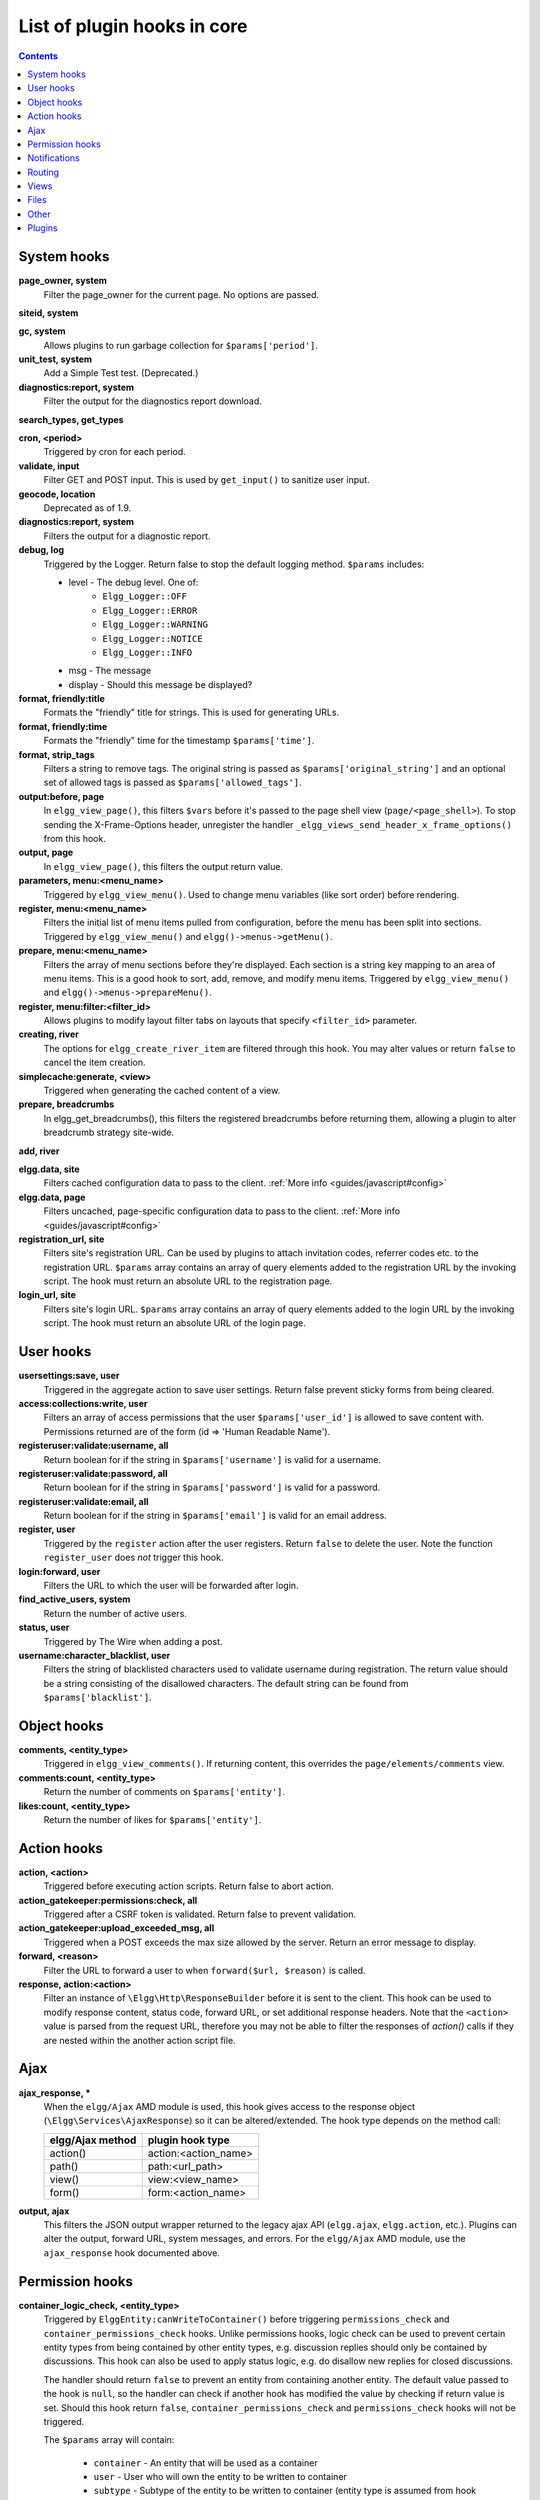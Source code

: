 List of plugin hooks in core
############################

.. contents:: Contents
   :local:
   :depth: 1

System hooks
============

**page_owner, system**
	Filter the page_owner for the current page. No options are passed.

**siteid, system**

**gc, system**
	Allows plugins to run garbage collection for ``$params['period']``.

**unit_test, system**
	Add a Simple Test test. (Deprecated.)

**diagnostics:report, system**
	Filter the output for the diagnostics report download.

**search_types, get_types**

**cron, <period>**
	Triggered by cron for each period.

**validate, input**
	Filter GET and POST input. This is used by ``get_input()`` to sanitize user input.

**geocode, location**
	Deprecated as of 1.9.

**diagnostics:report, system**
	Filters the output for a diagnostic report.

**debug, log**
	Triggered by the Logger. Return false to stop the default logging method. ``$params`` includes:

	* level - The debug level. One of:
		* ``Elgg_Logger::OFF``
		* ``Elgg_Logger::ERROR``
		* ``Elgg_Logger::WARNING``
		* ``Elgg_Logger::NOTICE``
		* ``Elgg_Logger::INFO``
	* msg - The message
	* display - Should this message be displayed?

**format, friendly:title**
	Formats the "friendly" title for strings. This is used for generating URLs.

**format, friendly:time**
	Formats the "friendly" time for the timestamp ``$params['time']``.

**format, strip_tags**
	Filters a string to remove tags. The original string is passed as ``$params['original_string']``
	and an optional set of allowed tags is passed as ``$params['allowed_tags']``.

**output:before, page**
    In ``elgg_view_page()``, this filters ``$vars`` before it's passed to the page shell
    view (``page/<page_shell>``). To stop sending the X-Frame-Options header, unregister the
    handler ``_elgg_views_send_header_x_frame_options()`` from this hook.

**output, page**
    In ``elgg_view_page()``, this filters the output return value.

**parameters, menu:<menu_name>**
	Triggered by ``elgg_view_menu()``. Used to change menu variables (like sort order) before rendering.

**register, menu:<menu_name>**
	Filters the initial list of menu items pulled from configuration, before the menu has been split into
	sections. Triggered by ``elgg_view_menu()`` and ``elgg()->menus->getMenu()``.

**prepare, menu:<menu_name>**
	Filters the array of menu sections before they're displayed. Each section is a string key mapping to
	an area of menu items. This is a good hook to sort, add, remove, and modify menu items. Triggered by
	``elgg_view_menu()`` and ``elgg()->menus->prepareMenu()``.

**register, menu:filter:<filter_id>**
	Allows plugins to modify layout filter tabs on layouts that specify ``<filter_id>`` parameter.

**creating, river**
	The options for ``elgg_create_river_item`` are filtered through this hook. You may alter values
	or return ``false`` to cancel the item creation.

**simplecache:generate, <view>**
	Triggered when generating the cached content of a view.

**prepare, breadcrumbs**
    In elgg_get_breadcrumbs(), this filters the registered breadcrumbs before
    returning them, allowing a plugin to alter breadcrumb strategy site-wide.

**add, river**

**elgg.data, site**
   Filters cached configuration data to pass to the client. :ref:`More info <guides/javascript#config>`

**elgg.data, page**
   Filters uncached, page-specific configuration data to pass to the client. :ref:`More info <guides/javascript#config>`

**registration_url, site**
   Filters site's registration URL. Can be used by plugins to attach invitation codes, referrer codes etc. to the registration URL.
   ``$params`` array contains an array of query elements added to the registration URL by the invoking script.
   The hook must return an absolute URL to the registration page.

**login_url, site**
   Filters site's login URL.
   ``$params`` array contains an array of query elements added to the login URL by the invoking script.
   The hook must return an absolute URL of the login page.

User hooks
==========

**usersettings:save, user**
	Triggered in the aggregate action to save user settings. Return false prevent sticky
	forms from being cleared.

**access:collections:write, user**
	Filters an array of access permissions that the user ``$params['user_id']`` is allowed to save
	content with. Permissions returned are of the form (id => 'Human Readable Name').

**registeruser:validate:username, all**
	Return boolean for if the string in ``$params['username']`` is valid for a username.

**registeruser:validate:password, all**
	Return boolean for if the string in ``$params['password']`` is valid for a password.

**registeruser:validate:email, all**
	Return boolean for if the string in ``$params['email']`` is valid for an email address.

**register, user**
	Triggered by the ``register`` action after the user registers. Return ``false`` to delete the user.
	Note the function ``register_user`` does *not* trigger this hook.

**login:forward, user**
    Filters the URL to which the user will be forwarded after login.

**find_active_users, system**
	Return the number of active users.

**status, user**
	Triggered by The Wire when adding a post.

**username:character_blacklist, user**
	Filters the string of blacklisted characters used to validate username during registration.
	The return value should be a string consisting of the disallowed characters. The default
	string can be found from ``$params['blacklist']``.

Object hooks
============

**comments, <entity_type>**
	Triggered in ``elgg_view_comments()``. If returning content, this overrides the
	``page/elements/comments`` view.

**comments:count, <entity_type>**
	Return the number of comments on ``$params['entity']``.

**likes:count, <entity_type>**
	Return the number of likes for ``$params['entity']``.

Action hooks
============

**action, <action>**
	Triggered before executing action scripts. Return false to abort action.

**action_gatekeeper:permissions:check, all**
	Triggered after a CSRF token is validated. Return false to prevent validation.

**action_gatekeeper:upload_exceeded_msg, all**
	Triggered when a POST exceeds the max size allowed by the server. Return an error message
	to display.

**forward, <reason>**
	Filter the URL to forward a user to when ``forward($url, $reason)`` is called.

**response, action:<action>**
    Filter an instance of ``\Elgg\Http\ResponseBuilder`` before it is sent to the client.
    This hook can be used to modify response content, status code, forward URL, or set additional response headers.
    Note that the ``<action>`` value is parsed from the request URL, therefore you may not be able to filter
    the responses of `action()` calls if they are nested within the another action script file.

.. _guides/hooks-list#ajax:

Ajax
====

**ajax_response, \***
	When the ``elgg/Ajax`` AMD module is used, this hook gives access to the response object
	(``\Elgg\Services\AjaxResponse``) so it can be altered/extended. The hook type depends on
	the method call:

	================  ====================
	elgg/Ajax method  plugin hook type
	================  ====================
	action()          action:<action_name>
	path()            path:<url_path>
	view()            view:<view_name>
	form()            form:<action_name>
	================  ====================

**output, ajax**
	This filters the JSON output wrapper returned to the legacy ajax API (``elgg.ajax``, ``elgg.action``, etc.).
	Plugins can alter the output, forward URL, system messages, and errors. For the ``elgg/Ajax`` AMD module,
	use the ``ajax_response`` hook documented above.


.. _guides/hooks-list#permission-hooks:

Permission hooks
================

**container_logic_check, <entity_type>**
	Triggered by ``ElggEntity:canWriteToContainer()`` before triggering ``permissions_check`` and ``container_permissions_check``
	hooks. Unlike permissions hooks, logic check can be used to prevent certain entity types from being contained
	by other entity types, e.g. discussion replies should only be contained by discussions. This hook can also be
	used to apply status logic, e.g. do disallow new replies for closed discussions.

	The handler should return ``false`` to prevent an entity from containing another entity. The default value passed to the hook
	is ``null``, so the handler can check if another hook has modified the value by checking if return value is set.
	Should this hook return ``false``, ``container_permissions_check`` and ``permissions_check`` hooks will not be triggered.

	The ``$params`` array will contain:

	 * ``container`` - An entity that will be used as a container
	 * ``user`` - User who will own the entity to be written to container
	 * ``subtype`` - Subtype of the entity to be written to container (entity type is assumed from hook type)

**container_permissions_check, <entity_type>**
	Return boolean for if the user ``$params['user']`` can use the entity ``$params['container']``
	as a container for an entity of ``<entity_type>`` and subtype ``$params['subtype']``.

	In the rare case where an entity is created with neither the ``container_guid`` nor the ``owner_guid``
	matching the logged in user, this hook is called *twice*, and in the first call ``$params['container']``
	will be the *owner*, not the entity's real container.

	The ``$params`` array will contain:

	 * ``container`` - An entity that will be used as a container
	 * ``user`` - User who will own the entity to be written to container
	 * ``subtype`` - Subtype of the entity to be written to container (entity type is assumed from hook type)

**permissions_check, <entity_type>**
	Return boolean for if the user ``$params['user']`` can edit the entity ``$params['entity']``.

**permissions_check:delete, <entity_type>**
	Return boolean for if the user ``$params['user']`` can delete the entity ``$params['entity']``. Defaults to ``$entity->canEdit()``.

**permissions_check:delete, river**
	Return boolean for if the user ``$params['user']`` can delete the river item ``$params['item']``. Defaults to
	``true`` for admins and ``false`` for other users.

	.. note:: This check is not performed when using the deprecated ``elgg_delete_river()``.

**permissions_check, widget_layout**
	Return boolean for if ``$params['user']`` can edit the widgets in the context passed as
	``$params['context']`` and with a page owner of ``$params['page_owner']``.

**permissions_check:metadata, <entity_type>**
	Return boolean for if the user ``$params['user']`` can edit the metadata ``$params['metadata']``
	on the entity ``$params['entity']``.

**permissions_check:comment, <entity_type>**
	Return boolean for if the user ``$params['user']`` can comment on the entity ``$params['entity']``.

**permissions_check:annotate:<annotation_name>, <entity_type>**
	Return boolean for if the user ``$params['user']`` can create an annotation ``<annotation_name>`` on the
	entity ``$params['entity']``. If logged in, the default is true.

	.. note:: This is called before the more general ``permissions_check:annotate`` hook, and its return value is that hook's initial value.

**permissions_check:annotate, <entity_type>**
	Return boolean for if the user ``$params['user']`` can create an annotation ``$params['annotation_name']``
	on the entity ``$params['entity']``. if logged in, the default is true.

	.. warning:: This is functions differently than the ``permissions_check:metadata`` hook by passing the annotation name instead of the metadata object.

**permissions_check:annotation**
	Return boolean for if the user in ``$params['user']`` can edit the annotation ``$params['annotation']`` on the
	entity ``$params['entity']``. The user can be null.

**fail, auth**
	Return the failure message if authentication failed. An array of previous PAM failure methods
	is passed as ``$params``.

**api_key, use**
	Triggered by ``api_auth_key()``. Returning false prevents the key from being authenticated.

**access:collections:read, user**
	Filters an array of access IDs that the user ``$params['user_id']`` can see.

	.. warning:: The handler needs to either not use parts of the API that use the access system (triggering the hook again) or to ignore the second call. Otherwise, an infinite loop will be created.

**access:collections:write, user**
	Filters an array of access IDs that the user ``$params['user_id']`` can write to. In
	get_write_access_array(), this hook filters the return value, so it can be used to alter
	the available options in the input/access view. For core plugins, the value "input_params"
	has the keys "entity" (ElggEntity|false), "entity_type" (string), "entity_subtype" (string),
	"container_guid" (int) are provided. An empty entity value generally means the form is to
	create a new object.

	.. warning:: The handler needs to either not use parts of the API that use the access system (triggering the hook again) or to ignore the second call. Otherwise, an infinite loop will be created.

**access:collections:addcollection, collection**
	Triggered after an access collection ``$params['collection_id']`` is created.

**access:collections:deletecollection, collection**
	Triggered before an access collection ``$params['collection_id']`` is deleted.
	Return false to prevent deletion.

**access:collections:add_user, collection**
	Triggered before adding user ``$params['user_id']`` to collection ``$params['collection_id']``.
	Return false to prevent adding.

**access:collections:remove_user, collection**
	Triggered before removing user ``$params['user_id']`` to collection ``$params['collection_id']``.
	Return false to prevent removal.

**get_sql, access**
    Filters the SQL clauses used in ``_elgg_get_access_where_sql()``.

**gatekeeper, <entity_type>:<entity_subtype>**
    Filters the result of ``elgg_entity_gatekeeper()`` to prevent access to an entity that user would otherwise have access to. A handler should return false to deny access to an entity.


Notifications
=============

These hooks are listed chronologically in the lifetime of the notification event.
Note that not all hooks apply to instant notifications.

**enqueue, notification**
	Can be used to prevent a notification event from sending **subscription** notifications.
	Hook handler must return ``false`` to prevent a subscription notification event from being enqueued.

	``$params`` array includes:

	 * ``object`` - object of the notification event
	 * ``action`` - action that triggered the notification event. E.g. corresponds to ``publish`` when ``elgg_trigger_event('publish', 'object', $object)`` is called

**get, subscriptions**
	Filters subscribers of the notification event.
	Applies to **subscriptions** and **instant** notifications.
	In case of a subscription event, by default, the subscribers list consists of the users subscribed to the container entity of the event object.
	In case of an instant notification event, the subscribers list consists of the users passed as recipients to ``notify_user()``

	``$params`` array includes:

	 * ``event`` - ``\Elgg\Notifications\NotificationEvent`` instance that describes the notification event
	 * ``origin`` - ``subscriptions_service`` or ``instant_notifications``
	 * ``methods_override`` - delivery method preference for instant notifications

	Handlers must return an array in the form:

.. code:: php

	array(
		<user guid> => array('sms'),
		<user_guid2> => array('email', 'sms', 'ajax')
	);


**send:before, notifications**
	Triggered before the notification event queue is processed. Can be used to terminate the notification event.
	Applies to **subscriptions** and **instant** notifications.

	``$params`` array includes:

	 * ``event`` - ``\Elgg\Notifications\NotificationEvent`` instance that describes the notification event
	 * ``subscriptions`` - a list of subscriptions. See ``'get', 'subscriptions'`` hook for details

**prepare, notification**
	A high level hook that can be used to alter an instance of ``\Elgg\Notifications\Notification`` before it is sent to the user.
	Applies to **subscriptions** and **instant** notifications.
	This hook is triggered before a more granular ``'prepare', 'notification:<action>:<entity_type>:<entity_subtype>'`` and after ``'send:before', 'notifications``.
	Hook handler should return an altered notification object.

	``$params`` may vary based on the notification type and may include:

	 * ``event`` - ``\Elgg\Notifications\NotificationEvent`` instance that describes the notification event
	 * ``object`` - object of the notification ``event``. Can be ``null`` for instant notifications
	 * ``action`` - action that triggered the notification ``event``. May default to ``notify_user`` for instant notifications
	 * ``method`` - delivery method (e.g. ``email``, ``site``)
	 * ``sender`` - sender
	 * ``recipient`` - recipient
	 * ``language`` - language of the notification (recipient's language)
	 * ``origin`` - ``subscriptions_service`` or ``instant_notifications``

**prepare, notification:<action>:<entity_type>:<entity_type>**
	A granular hook that can be used to filter a notification ``\Elgg\Notifications\Notification`` before it is sent to the user.
	Applies to **subscriptions** and **instant** notifications.
	In case of instant notifications that have not received an object, the hook will be called as ``'prepare', 'notification:<action>'``.
	In case of instant notifications that have not received an action name, it will default to ``notify_user``.

	``$params`` include:

	 * ``event`` - ``\Elgg\Notifications\NotificationEvent`` instance that describes the notification event
	 * ``object`` - object of the notification ``event``. Can be ``null`` for instant notifications
	 * ``action`` - action that triggered the notification ``event``. May default to ``notify_user`` for instant notifications
	 * ``method`` - delivery method (e.g. ``email``, ``site``)
	 * ``sender`` - sender
	 * ``recipient`` - recipient
	 * ``language`` - language of the notification (recipient's language)
	 * ``origin`` - ``subscriptions_service`` or ``instant_notifications``

**format, notification:<method>**
	This hook can be used to format a notification before it is passed to the ``'send', 'notification:<method>'`` hook.
	Applies to **subscriptions** and **instant** notifications.
	The hook handler should return an instance of ``\Elgg\Notifications\Notification``.
	The hook does not receive any ``$params``.
	Some of the use cases include:

	 * Strip tags from notification title and body for plaintext email notifications
	 * Inline HTML styles for HTML email notifications
	 * Wrap notification in a template, add signature etc.

**send, notification:<method>**
	Delivers a notification.
	Applies to **subscriptions** and **instant** notifications.
	The handler must return ``true`` or ``false`` indicating the success of the delivery.

	``$params`` array includes:

	 * ``notification`` - a notification object ``\Elgg\Notifications\Notification``

**email, system**
	Triggered by ``elgg_send_email()``.
	Applies to **subscriptions** and **instant** notifications with ``email`` method.
	This hook can be used to alter email parameters (subject, body, headers etc) - the handler should return an array of altered parameters.
	This hook can also be used to implement a custom email transport (in place of Elgg's default plaintext ``\Zend\Mail\Transport\Sendmail``) - the handler must return ``true`` or ``false`` to indicate whether the email was sent using a custom transport.

	``$params`` contains:

	 * ``to`` - email address or string in the form ``Name <name@example.org>`` of the recipient
	 * ``from`` - email address or string in the form ``Name <name@example.org>`` of the sender
	 * ``subject`` - subject line of the email
	 * ``body`` - body of the email
	 * ``headers`` - an array of headers
	 * ``params`` - other parameters inherited from the notification object or passed directly to ``elgg_send_email()``

**send:after, notifications**
	Triggered after all notifications in the queue for the notifications event have been processed.
	Applies to **subscriptions** and **instant** notifications.

	``$params`` array includes:

	 * ``event`` - ``\Elgg\Notifications\NotificationEvent`` instance that describes the notification event
	 * ``subscriptions`` - a list of subscriptions. See ``'get', 'subscriptions'`` hook for details
	 * ``deliveries`` - a matrix of delivery statuses by user for each delivery method


Routing
=======

**route, <identifier>**
    Allows applying logic or returning a response before the page handler is called. See :doc:`routing`
    for details.
    Note that plugins using this hook to rewrite paths, will not be able to filter the response object by
    its final path and should either switch to ``route:rewrite, <identifier>`` hook or use ``response, path:<path>`` hook for
    the original path.

**route:rewrite, <identifier>**
	Allows altering the site-relative URL path. See :doc:`routing` for details.

**response, path:<path>**
    Filter an instance of ``\Elgg\Http\ResponseBuilder`` before it is sent to the client.
    This hook type will only be used if the path did not start with "action/" or "ajax/".
    This hook can be used to modify response content, status code, forward URL, or set additional response headers.
    Note that the ``<path>`` value is parsed from the request URL, therefore plugins using the ``route`` hook should
    use the original ``<path>`` to filter the response, or switch to using the ``route:rewrite`` hook.

**ajax_response, path:<path>**
    Filters ajax responses before they're sent back to the ``elgg/Ajax`` module. This hook type will
    only be used if the path did not start with "action/" or "ajax/".


.. _guides/hooks-list#views:

Views
=====

**view_vars, <view_name>**
	Filters the ``$vars`` array passed to the view

**view, <view_name>**
    Filters the returned content of the view

**layout, page**
    In ``elgg_view_layout()``, filters the layout name.
    ``$params`` array includes:

     * ``identifier`` - ID of the page being rendered
     * ``segments`` - URL segments of the page being rendered
     * other ``$vars`` received by ``elgg_view_layout()``

**shell, page**
    In ``elgg_view_page()``, filters the page shell name

**head, page**
    In ``elgg_view_page()``, filters ``$vars['head']``
    Return value contains an array with ``title``, ``metas`` and ``links`` keys,
    where ``metas`` is an array of elements to be formatted as ``<meta>`` head tags,
    and ``links`` is an array of elements to be formatted as ``<link>`` head tags.
    Each meta and link element contains a set of key/value pairs that are formatted
    into html tag attributes, e.g.

.. code:: php

    return [
       'title' => 'Current page title',
       'metas' => [
          'viewport' => [
             'name' => 'viewport',
             'content' => 'width=device-width',
	      ]
       ],
       'links' => [
          'rss' => [
             'rel' => 'alternative',
             'type' => 'application/rss+xml',
             'title' => 'RSS',
             'href' => elgg_format_url($url),
          ],
          'icon-16' => [
             'rel' => 'icon',
             'sizes' => '16x16',
             'type' => 'image/png',
		     'href' => elgg_get_simplecache_url('favicon-16.png'),
          ],
       ],
    ];


**ajax_response, view:<view>**
    Filters ``ajax/view/`` responses before they're sent back to the ``elgg/Ajax`` module.

**ajax_response, form:<action>**
    Filters ``ajax/form/`` responses before they're sent back to the ``elgg/Ajax`` module.

**response, view:<view_name>**
    Filter an instance of ``\Elgg\Http\ResponseBuilder`` before it is sent to the client.
    Applies to request to ``/ajax/view/<view_name>``.
    This hook can be used to modify response content, status code, forward URL, or set additional response headers.

**response, form:<form_name>**
    Filter an instance of ``\Elgg\Http\ResponseBuilder`` before it is sent to the client.
    Applies to request to ``/ajax/form/<form_name>``.
    This hook can be used to modify response content, status code, forward URL, or set additional response headers.

**table_columns:call, <name>**
    When the method ``elgg()->table_columns->$name()`` is called, this hook is called to allow
    plugins to override or provide an implementation. Handlers receive the method arguments via
    ``$params['arguments']`` and should return an instance of ``Elgg\Views\TableColumn`` if they
    wish to specify the column directly.

Files
=====

**mime_type, file**
	Return the mimetype for the filename ``$params['filename']`` with original filename ``$params['original_filename']``
	and with the default detected mimetype of ``$params['default']``.

**simple_type, file**
    In ``elgg_get_file_simple_type()``, filters the return value. The hook uses ``$params['mime_type']``
    (e.g. ``application/pdf`` or ``image/jpeg``) and determines an overall category like
    ``document`` or ``image``. The bundled file plugin and other-third party plugins usually store
    ``simpletype`` metadata on file entities and make use of it when serving icons and constructing
    ``ege*`` filters and menus.

**upload, file**
    Allows plugins to implement custom logic for moving an uploaded file into an instance of ``ElggFile``.
    The handler must return ``true`` to indicate that the uploaded file was moved.
    The handler must return ``false`` to indicate that the uploaded file could not be moved.
    Other returns will indicate that ``ElggFile::acceptUploadedFile`` should proceed with the
    default upload logic.

    ``$params`` array includes:

     * ``file`` - instance of ``ElggFile`` to write to
     * ``upload`` - instance of Symfony's ``UploadedFile``

.. _guides/hooks-list#other:

Other
=====

**config, comments_per_page**
	Filters the number of comments displayed per page. Default is 25.

**default, access**
	In get_default_access(), this hook filters the return value, so it can be used to alter
	the default value in the input/access view. For core plugins, the value "input_params" has
	the keys "entity" (ElggEntity|false), "entity_type" (string), "entity_subtype" (string),
	"container_guid" (int) are provided. An empty entity value generally means the form is to
	create a new object.

**entity:icon:sizes, <entity_type>**
	Triggered by ``elgg_get_icon_sizes()`` and sets entity type/subtype specific icon sizes.
	``entity_subtype`` will be passed with the ``$params`` array to the callback.

**entity:<icon_type>:sizes, <entity_type>**
	Allows filtering sizes for custom icon types, see ``entity:icon:sizes, <entity_type>``.

	The hook must return an associative array where keys are the names of the icon sizes
	(e.g. "large"), and the values are arrays with the following keys:

	 * ``w`` - Width of the image in pixels
	 * ``h`` - Height of the image in pixels
	 * ``square`` - Should the aspect ratio be a square (true/false)
	 * ``upscale`` - Should the image be upscaled in case it is smaller than the given
           width and height (true/false)

	If the configuration array for an image size is empty, the image will be
	saved as an exact copy of the source without resizing or cropping.

	Example:

.. code:: php

	return [
		'small' => [
			'w' => 60,
			'h' => 60,
			'square' => true,
			'upscale' => true,
		],
		'large' => [
			'w' => 600,
			'h' => 600,
			'upscale' => false,
		],
		'original' => [],
	];

**entity:icon:url, <entity_type>**
	Triggered when entity icon URL is requested, see :ref:`entity icons <guides/database#entity-icons>`. Callback should
	return URL for the icon of size ``$params['size']`` for the entity ``$params['entity']``.
	Following parameters are available through the ``$params`` array:

	entity
		Entity for which icon url is requested.
	viewtype
		The type of :ref:`view <guides/views#listing-entities>` e.g. ``'default'`` or ``'json'``.
	size
		Size requested, see :ref:`entity icons <guides/database#entity-icons>` for possible values.

	Example on how one could default to a Gravatar icon for users that
	have not yet uploaded an avatar:

.. code:: php

	// Priority 600 so that handler is triggered after avatar handler
	elgg_register_plugin_hook_handler('entity:icon:url', 'user', 'gravatar_icon_handler', 600);

	/**
	 * Default to icon from gravatar for users without avatar.
	 */
	function gravatar_icon_handler($hook, $type, $url, $params) {
		// Allow users to upload avatars
		if ($params['entity']->icontime) {
			return $url;
		}
		
		// Generate gravatar hash for user email
		$hash = md5(strtolower(trim($params['entity']->email)));
		
		// Default icon size
		$size = '150x150';

		// Use configured size if possible
		$config = elgg_get_icon_sizes('user');
		$key = $params['size'];
		if (isset($config[$key])) {
			$size = $config[$key]['w'] . 'x' . $config[$key]['h'];
		}
		
		// Produce URL used to retrieve icon
		return "http://www.gravatar.com/avatar/$hash?s=$size";
	}

**entity:<icon_type>:url, <entity_type>**
	Allows filtering URLs for custom icon types, see ``entity:icon:url, <entity_type>``

**entity:icon:file, <entity_type>**
	Triggered by ``ElggEntity::getIcon()`` and allows plugins to provide an alternative ``ElggIcon`` object
	that points to a custom location of the icon on filestore. The handler must return an instance of ``ElggIcon``
	or an exception will be thrown.

**entity:<icon_type>:file, <entity_type>**
	Allows filtering icon file object for custom icon types, see ``entity:icon:file, <entity_type>``

**entity:<icon_type>:prepare, <entity_type>**
	Triggered by ``ElggEntity::saveIcon*()`` methods and can be used to prepare an image from uploaded/linked file.
	This hook can be used to e.g. rotate the image before it is resized/cropped, or it can be used to extract an image frame
	if the uploaded file is a video. The handler must return an instance of ``ElggFile`` with a `simpletype`
	that resolves to `image`. The ``$return`` value passed to the hook is an instance of ``ElggFile`` that points
	to a temporary copy of the uploaded/linked file.

	The ``$params`` array contains:

	 * ``entity`` - entity that owns the icons
	 * ``file`` - original input file before it has been modified by other hooks

**entity:<icon_type>:save, <entity_type>**
	Triggered by ``ElggEntity::saveIcon*()`` methods and can be used to apply custom image manipulation logic to
	resizing/cropping icons. The handler must return ``true`` to prevent the core APIs from resizing/cropping icons.
	The ``$params`` array contains:

	 * ``entity`` - entity that owns the icons
	 * ``file`` - ``ElggFile`` object that points to the image file to be used as source for icons
	 * ``x1``, ``y1``, ``x2``, ``y2`` - cropping coordinates

**entity:<icon_type>:saved, <entity_type>**
	Triggered by ``ElggEntity::saveIcon*()`` methods once icons have been created. This hook can be used by plugins
	to create river items, update cropping coordinates for custom icon types etc. The handler can access the
	created icons using ``ElggEntity::getIcon()``.
	The ``$params`` array contains:

	 * ``entity`` - entity that owns the icons
	 * ``x1``, ``y1``, ``x2``, ``y2`` - cropping coordinates

**entity:<icon_type>:delete, <entity_type>**
	Triggered by ``ElggEntity::deleteIcon()`` method and can be used for clean up operations. This hook is triggered
	before the icons are deleted. The handler can return ``false`` to prevent icons from being deleted.
	The ``$params`` array contains:

	 * ``entity`` - entity that owns the icons

**entity:url, <entity_type>**
	Return the URL for the entity ``$params['entity']``. Note: Generally it is better to override the
	``getUrl()`` method of ElggEntity. This hook should be used when it's not possible to subclass
	(like if you want to extend a bundled plugin without overriding many views).

**to:object, <entity_type|metadata|annotation|relationship|river_item>**
	Converts the entity ``$params['entity']`` to a StdClass object. This is used mostly for exporting
	entity properties for portable data formats like JSON and XML.

**extender:url, <annotation|metadata>**
	Return the URL for the annotation or metadatum ``$params['extender']``.

**file:icon:url, override**
	Override a file icon URL.

**is_member, group**
	Return boolean for if the user ``$params['user']`` is a member of the group ``$params['group']``.

**entity:annotate, <entity_type>**
	Triggered in ``elgg_view_entity_annotations()``, which is called by ``elgg_view_entity()``. Can
	be used to add annotations to all full entity views.

**usersetting, plugin**
	Filter user settings for plugins. ``$params`` contains:

	- ``user`` - An ElggUser instance
	- ``plugin`` - An ElggPlugin instance
	- ``plugin_id`` - The plugin ID
	- ``name`` - The name of the setting
	- ``value`` - The value to set

**setting, plugin**
	Filter plugin settings. ``$params`` contains:

	- ``plugin`` - An ElggPlugin instance
	- ``plugin_id`` - The plugin ID
	- ``name`` - The name of the setting
	- ``value`` - The value to set

**relationship:url, <relationship_name>**
	Filter the URL for the relationship object ``$params['relationship']``.

**profile:fields, group**
	Filter an array of profile fields. The result should be returned as an array in the format
	``name => input view name``. For example:

.. code:: php

	array(
		'about' => 'longtext'
	);


**profile:fields, profile**
	Filter an array of profile fields. The result should be returned as an array in the format
	``name => input view name``. For example:

.. code:: php

	array(
		'about' => 'longtext'
	);

**widget_settings, <widget_handler>**
	Triggered when saving a widget settings ``$params['params']`` for widget ``$params['widget']``.
	If handling saving the settings, the handler should return true to prevent the default code from running.

**handlers, widgets**
	Triggered when a list of available widgets is needed. Plugins can conditionally add or remove widgets from this list
	or modify attributes of existing widgets like ``context`` or ``multiple``.

**get_list, default_widgets**
	Filters a list of default widgets to add for newly registered users. The list is an array
	of arrays in the format:

.. code:: php

	array(
		'event' => $event,
		'entity_type' => $entity_type,
		'entity_subtype' => $entity_subtype,
		'widget_context' => $widget_context
	)

**public_pages, walled_garden**
	Filter the URLs that are can be seen by logged out users if Walled Garden is
	enabled. ``$value`` is an array of regex strings that will allow access if matched.

**volatile, metadata**
	Triggered when exporting an entity through the export handler. This is rare.
	This allows handler to handle any volatile (non-persisted) metadata on the entity.
	It's preferred to use the ``to:object, <type>`` hook.

**maintenance:allow, url**
    Return boolean if the URL ``$params['current_url']`` and the path ``$params['current_path']``
	is allowed during maintenance mode.

**robots.txt, site**
	Filter the robots.txt values for ``$params['site']``.

**config, amd**
	Filter the AMD config for the requirejs library.

Plugins
=======

Embed
-----

**embed_get_items, <active_section>**

**embed_get_sections, all**

**embed_get_upload_sections, all**

Groups
------

**profile_buttons, group**
	Filters buttons (``ElggMenuItem`` instances) to be registered in the title menu of the group profile page

**tool_options, group**
	Use this hook to influence the available group tool options

HTMLawed
--------

**allowed_styles, htmlawed**
	Filter the HTMLawed allowed style array.

**config, htmlawed**
	Filter the HTMLawed config array.

Likes
-----

**likes:is_likable, <type>:<subtype>**
    This is called to set the default permissions for whether to display/allow likes on an entity of type
    ``<type>`` and subtype ``<subtype>``.

    .. note:: The callback ``'Elgg\Values::getTrue'`` is a useful handler for this hook.

Members
-------

**members:list, <page_segment>**
    To handle the page ``/members/$page_segment``, register for this hook and return the HTML of the list.

**members:config, tabs**
    This hook is used to assemble an array of tabs to be passed to the navigation/tabs view
    for the members pages.

Twitter API
-----------

**authorize, twitter_api**
	Triggered when a user is authorizes Twitter for a login. ``$params['token']`` contains the Twitter
	authorization token.

Reported Content
----------------

**reportedcontent:add, system**
	Triggered after adding the reported content object ``$params['report']``. Return false to delete report.

**reportedcontent:archive, system**
	Triggered before archiving the reported content object ``$params['report']``. Return false to prevent archiving.

**reportedcontent:delete, system**
	Triggered before deleting the reported content object ``$params['report']``. Return false to prevent deleting.

Search
------

**search, <type>:<subtype>**
	Filter more granular search results than searching by type alone. Must return an array with ``count`` as the
	total count of results and  ``entities`` an array of ElggUser entities.

**search, tags**

**search, <type>**
	Filter the search for entities for type ``$type``. Must return an array with ``count`` as the
	total count of results and  ``entities`` an array of ElggUser entities.

**search_types, get_types**
	Filter an array of search types. This allows plugins to add custom types that don't correspond
	directly to entities.

**search_types, get_queries**
    Before a search this filters the types queried. This can be used to reorder
    the display of search results.

Web Services
------------

**rest, init**
	Triggered by the web services rest handler. Plugins can set up their own authentication
	handlers, then return ``true`` to prevent the default handlers from being registered.

**rest:output, <method_name>**
	Filter the result (and subsequently the output) of the API method
